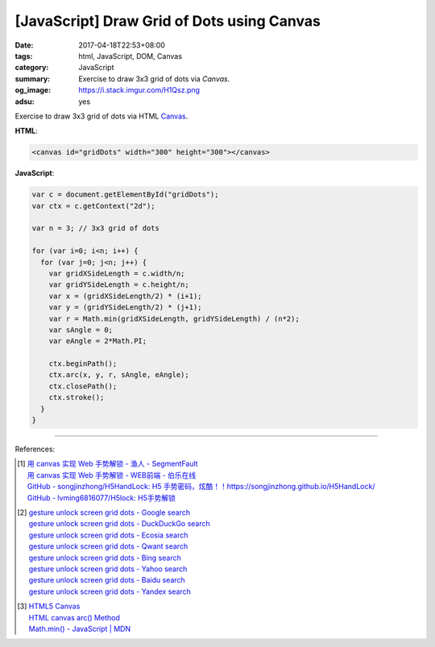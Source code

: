 [JavaScript] Draw Grid of Dots using Canvas
###########################################

:date: 2017-04-18T22:53+08:00
:tags: html, JavaScript, DOM, Canvas
:category: JavaScript
:summary: Exercise to draw 3x3 grid of dots via *Canvas*.
:og_image: https://i.stack.imgur.com/H1Qsz.png
:adsu: yes

Exercise to draw 3x3 grid of dots via HTML Canvas_.

.. raw:: html

  <div style="padding: 2em; background-color: Azure; padding: 5px;">

  <canvas id="gridDots" width="300" height="300"></canvas>

  </div>
  <script>

  var c = document.getElementById("gridDots");
  var ctx = c.getContext("2d");

  var n = 3; // 3x3 grid of dots

  for (var i=0; i<n; i++) {
    for (var j=0; j<n; j++) {
      var gridXSideLength = c.width/n;
      var gridYSideLength = c.height/n;
      var x = (gridXSideLength/2) * (i+1);
      var y = (gridYSideLength/2) * (j+1);
      var r = Math.min(gridXSideLength, gridYSideLength) / (n*2);
      var sAngle = 0;
      var eAngle = 2*Math.PI;

      ctx.beginPath();
      ctx.arc(x, y, r, sAngle, eAngle);
      ctx.closePath();
      ctx.stroke();
    }
  }

  </script>


**HTML**:

.. code-block:: html

  <canvas id="gridDots" width="300" height="300"></canvas>


**JavaScript**:

.. code-block:: javascript

  var c = document.getElementById("gridDots");
  var ctx = c.getContext("2d");

  var n = 3; // 3x3 grid of dots

  for (var i=0; i<n; i++) {
    for (var j=0; j<n; j++) {
      var gridXSideLength = c.width/n;
      var gridYSideLength = c.height/n;
      var x = (gridXSideLength/2) * (i+1);
      var y = (gridYSideLength/2) * (j+1);
      var r = Math.min(gridXSideLength, gridYSideLength) / (n*2);
      var sAngle = 0;
      var eAngle = 2*Math.PI;

      ctx.beginPath();
      ctx.arc(x, y, r, sAngle, eAngle);
      ctx.closePath();
      ctx.stroke();
    }
  }


.. adsu:: 2

----

References:

.. [1] | `用 canvas 实现 Web 手势解锁 - 渔人 - SegmentFault <https://segmentfault.com/a/1190000008923731>`_
       | `用 canvas 实现 Web 手势解锁 - WEB前端 - 伯乐在线 <http://web.jobbole.com/90970/>`_
       | `GitHub - songjinzhong/H5HandLock: H5 手势密码，炫酷！！https://songjinzhong.github.io/H5HandLock/ <https://github.com/songjinzhong/H5HandLock>`_
       | `GitHub - lvming6816077/H5lock: H5手势解锁 <https://github.com/lvming6816077/H5lock>`_

.. [2] | `gesture unlock screen grid dots - Google search <https://www.google.com/search?q=gesture+unlock+screen+grid+dots>`_
       | `gesture unlock screen grid dots - DuckDuckGo search <https://duckduckgo.com/?q=gesture+unlock+screen+grid+dots>`_
       | `gesture unlock screen grid dots - Ecosia search <https://www.ecosia.org/search?q=gesture+unlock+screen+grid+dots>`_
       | `gesture unlock screen grid dots - Qwant search <https://www.qwant.com/?q=gesture+unlock+screen+grid+dots>`_
       | `gesture unlock screen grid dots - Bing search <https://www.bing.com/search?q=gesture+unlock+screen+grid+dots>`_
       | `gesture unlock screen grid dots - Yahoo search <https://search.yahoo.com/search?p=gesture+unlock+screen+grid+dots>`_
       | `gesture unlock screen grid dots - Baidu search <https://www.baidu.com/s?wd=gesture+unlock+screen+grid+dots>`_
       | `gesture unlock screen grid dots - Yandex search <https://www.yandex.com/search/?text=gesture+unlock+screen+grid+dots>`_

.. [3] | `HTML5 Canvas <https://www.w3schools.com/html/html5_canvas.asp>`_
       | `HTML canvas arc() Method <https://www.w3schools.com/tags/canvas_arc.asp>`_
       | `Math.min() - JavaScript | MDN <https://developer.mozilla.org/en-US/docs/Web/JavaScript/Reference/Global_Objects/Math/min>`_

.. _Canvas: https://www.google.com/search?q=html+canvas

